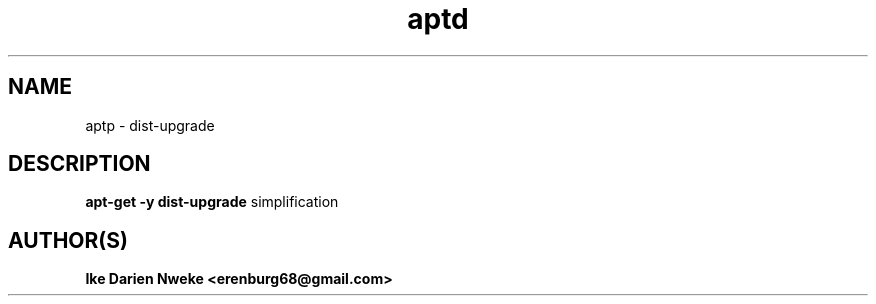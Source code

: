 .TH aptd 1 "Free software is cool" "" "Packages Commands"
.SH NAME
aptp \- dist-upgrade
.SH DESCRIPTION
.B apt-get -y dist-upgrade
simplification
.SH AUTHOR(S)
.B Ike Darien Nweke <erenburg68@gmail.com>
